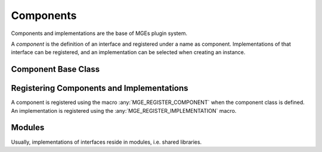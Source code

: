 .. _mgecore_component:

**********
Components
**********

Components and implementations are the base of MGEs plugin system.

A *component* is the definition of an interface and registered under a name
as component. Implementations of that interface can be registered, and an
implementation can be selected when creating an instance.

Component Base Class
--------------------

.. doxygenclass:: mge::component
    :project: mge
    :members:


Registering Components and Implementations
------------------------------------------

A component is registered using the macro :any:`MGE_REGISTER_COMPONENT`
when the component class is defined. An implementation is registered
using the :any:`MGE_REGISTER_IMPLEMENTATION` macro.

.. doxygendefine:: MGE_REGISTER_COMPONENT
    :project: mge

.. doxygendefine:: MGE_REGISTER_IMPLEMENTATION
    :project: mge

Modules
-------

Usually, implementations of interfaces reside in modules,
i.e. shared libraries.